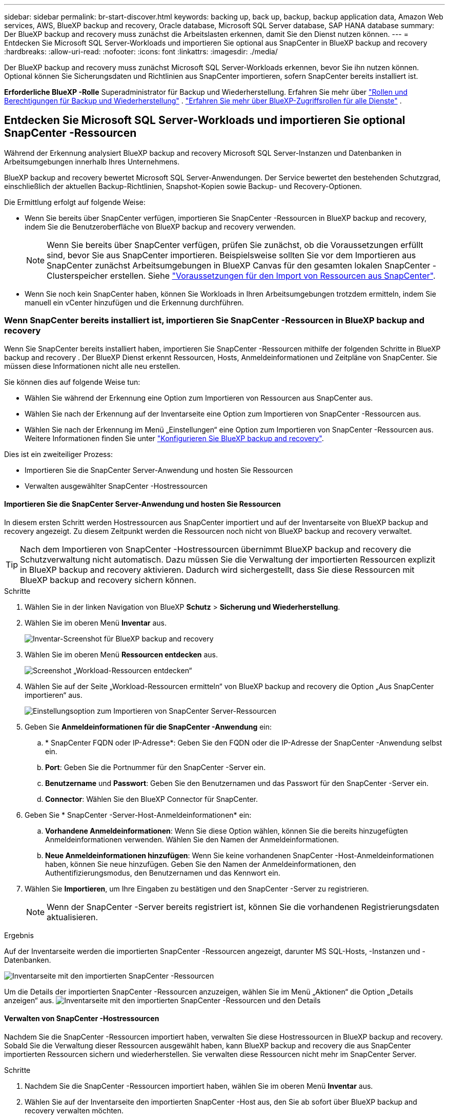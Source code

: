 ---
sidebar: sidebar 
permalink: br-start-discover.html 
keywords: backing up, back up, backup, backup application data, Amazon Web services, AWS, BlueXP backup and recovery, Oracle database, Microsoft SQL Server database, SAP HANA database 
summary: Der BlueXP backup and recovery muss zunächst die Arbeitslasten erkennen, damit Sie den Dienst nutzen können. 
---
= Entdecken Sie Microsoft SQL Server-Workloads und importieren Sie optional aus SnapCenter in BlueXP backup and recovery
:hardbreaks:
:allow-uri-read: 
:nofooter: 
:icons: font
:linkattrs: 
:imagesdir: ./media/


[role="lead"]
Der BlueXP backup and recovery muss zunächst Microsoft SQL Server-Workloads erkennen, bevor Sie ihn nutzen können. Optional können Sie Sicherungsdaten und Richtlinien aus SnapCenter importieren, sofern SnapCenter bereits installiert ist.

*Erforderliche BlueXP -Rolle* Superadministrator für Backup und Wiederherstellung. Erfahren Sie mehr über link:reference-roles.html["Rollen und Berechtigungen für Backup und Wiederherstellung"] .  https://docs.netapp.com/us-en/bluexp-setup-admin/reference-iam-predefined-roles.html["Erfahren Sie mehr über BlueXP-Zugriffsrollen für alle Dienste"^] .



== Entdecken Sie Microsoft SQL Server-Workloads und importieren Sie optional SnapCenter -Ressourcen

Während der Erkennung analysiert BlueXP backup and recovery Microsoft SQL Server-Instanzen und Datenbanken in Arbeitsumgebungen innerhalb Ihres Unternehmens.

BlueXP backup and recovery bewertet Microsoft SQL Server-Anwendungen. Der Service bewertet den bestehenden Schutzgrad, einschließlich der aktuellen Backup-Richtlinien, Snapshot-Kopien sowie Backup- und Recovery-Optionen.

Die Ermittlung erfolgt auf folgende Weise:

* Wenn Sie bereits über SnapCenter verfügen, importieren Sie SnapCenter -Ressourcen in BlueXP backup and recovery, indem Sie die Benutzeroberfläche von BlueXP backup and recovery verwenden.
+

NOTE: Wenn Sie bereits über SnapCenter verfügen, prüfen Sie zunächst, ob die Voraussetzungen erfüllt sind, bevor Sie aus SnapCenter importieren. Beispielsweise sollten Sie vor dem Importieren aus SnapCenter zunächst Arbeitsumgebungen in BlueXP Canvas für den gesamten lokalen SnapCenter -Clusterspeicher erstellen. Siehe link:concept-start-prereq-snapcenter-import.html["Voraussetzungen für den Import von Ressourcen aus SnapCenter"].

* Wenn Sie noch kein SnapCenter haben, können Sie Workloads in Ihren Arbeitsumgebungen trotzdem ermitteln, indem Sie manuell ein vCenter hinzufügen und die Erkennung durchführen.




=== Wenn SnapCenter bereits installiert ist, importieren Sie SnapCenter -Ressourcen in BlueXP backup and recovery

Wenn Sie SnapCenter bereits installiert haben, importieren Sie SnapCenter -Ressourcen mithilfe der folgenden Schritte in BlueXP backup and recovery . Der BlueXP Dienst erkennt Ressourcen, Hosts, Anmeldeinformationen und Zeitpläne von SnapCenter. Sie müssen diese Informationen nicht alle neu erstellen.

Sie können dies auf folgende Weise tun:

* Wählen Sie während der Erkennung eine Option zum Importieren von Ressourcen aus SnapCenter aus.
* Wählen Sie nach der Erkennung auf der Inventarseite eine Option zum Importieren von SnapCenter -Ressourcen aus.
* Wählen Sie nach der Erkennung im Menü „Einstellungen“ eine Option zum Importieren von SnapCenter -Ressourcen aus. Weitere Informationen finden Sie unter link:br-start-configure.html["Konfigurieren Sie BlueXP backup and recovery"].


Dies ist ein zweiteiliger Prozess:

* Importieren Sie die SnapCenter Server-Anwendung und hosten Sie Ressourcen
* Verwalten ausgewählter SnapCenter -Hostressourcen




==== Importieren Sie die SnapCenter Server-Anwendung und hosten Sie Ressourcen

In diesem ersten Schritt werden Hostressourcen aus SnapCenter importiert und auf der Inventarseite von BlueXP backup and recovery angezeigt. Zu diesem Zeitpunkt werden die Ressourcen noch nicht von BlueXP backup and recovery verwaltet.


TIP: Nach dem Importieren von SnapCenter -Hostressourcen übernimmt BlueXP backup and recovery die Schutzverwaltung nicht automatisch. Dazu müssen Sie die Verwaltung der importierten Ressourcen explizit in BlueXP backup and recovery aktivieren. Dadurch wird sichergestellt, dass Sie diese Ressourcen mit BlueXP backup and recovery sichern können.

.Schritte
. Wählen Sie in der linken Navigation von BlueXP *Schutz* > *Sicherung und Wiederherstellung*.
. Wählen Sie im oberen Menü *Inventar* aus.
+
image:screen-br-inventory.png["Inventar-Screenshot für BlueXP backup and recovery"]

. Wählen Sie im oberen Menü *Ressourcen entdecken* aus.
+
image:../media/screen-br-discover-workloads.png["Screenshot „Workload-Ressourcen entdecken“"]

. Wählen Sie auf der Seite „Workload-Ressourcen ermitteln“ von BlueXP backup and recovery die Option „Aus SnapCenter importieren“ aus.
+
image:../media/screen-br-discover-import-snapcenter.png["Einstellungsoption zum Importieren von SnapCenter Server-Ressourcen"]

. Geben Sie *Anmeldeinformationen für die SnapCenter -Anwendung* ein:
+
.. * SnapCenter FQDN oder IP-Adresse*: Geben Sie den FQDN oder die IP-Adresse der SnapCenter -Anwendung selbst ein.
.. *Port*: Geben Sie die Portnummer für den SnapCenter -Server ein.
.. *Benutzername* und *Passwort*: Geben Sie den Benutzernamen und das Passwort für den SnapCenter -Server ein.
.. *Connector*: Wählen Sie den BlueXP Connector für SnapCenter.


. Geben Sie * SnapCenter -Server-Host-Anmeldeinformationen* ein:
+
.. *Vorhandene Anmeldeinformationen*: Wenn Sie diese Option wählen, können Sie die bereits hinzugefügten Anmeldeinformationen verwenden. Wählen Sie den Namen der Anmeldeinformationen.
.. *Neue Anmeldeinformationen hinzufügen*: Wenn Sie keine vorhandenen SnapCenter -Host-Anmeldeinformationen haben, können Sie neue hinzufügen. Geben Sie den Namen der Anmeldeinformationen, den Authentifizierungsmodus, den Benutzernamen und das Kennwort ein.


. Wählen Sie *Importieren*, um Ihre Eingaben zu bestätigen und den SnapCenter -Server zu registrieren.
+

NOTE: Wenn der SnapCenter -Server bereits registriert ist, können Sie die vorhandenen Registrierungsdaten aktualisieren.



.Ergebnis
Auf der Inventarseite werden die importierten SnapCenter -Ressourcen angezeigt, darunter MS SQL-Hosts, -Instanzen und -Datenbanken.

image:../media/screen-br-inventory.png["Inventarseite mit den importierten SnapCenter -Ressourcen"]

Um die Details der importierten SnapCenter -Ressourcen anzuzeigen, wählen Sie im Menü „Aktionen“ die Option „Details anzeigen“ aus. image:../media/screen-br-inventory-details.png["Inventarseite mit den importierten SnapCenter -Ressourcen und den Details"]



==== Verwalten von SnapCenter -Hostressourcen

Nachdem Sie die SnapCenter -Ressourcen importiert haben, verwalten Sie diese Hostressourcen in BlueXP backup and recovery. Sobald Sie die Verwaltung dieser Ressourcen ausgewählt haben, kann BlueXP backup and recovery die aus SnapCenter importierten Ressourcen sichern und wiederherstellen. Sie verwalten diese Ressourcen nicht mehr im SnapCenter Server.

.Schritte
. Nachdem Sie die SnapCenter -Ressourcen importiert haben, wählen Sie im oberen Menü *Inventar* aus.
. Wählen Sie auf der Inventarseite den importierten SnapCenter -Host aus, den Sie ab sofort über BlueXP backup and recovery verwalten möchten.
+
image:../media/screen-br-inventory.png["Inventarseite mit den importierten SnapCenter -Ressourcen"]

. Wählen Sie das Symbol Aktionen image:../media/icon-action.png["Aktionsoption"] > *Details anzeigen*, um die Arbeitslastdetails anzuzeigen.
+
image:../media/screen-br-inventory-manage-option.png["Inventarseite mit den importierten SnapCenter -Ressourcen und der Option „Verwalten“"]

. Wählen Sie auf der Seite Inventar > Arbeitsauslastung das Symbol Aktionen image:../media/icon-action.png["Aktionsoption"] > *Verwalten*, um die Seite „Host verwalten“ anzuzeigen.
. Wählen Sie *Verwalten*.
. Wählen Sie auf der Seite „Host verwalten“ entweder die Verwendung eines vorhandenen vCenters oder das Hinzufügen eines neuen vCenters aus.
. Wählen Sie *Verwalten*.
+
Auf der Inventarseite werden die neu verwalteten SnapCenter -Ressourcen angezeigt.



Sie können optional einen Bericht über die verwalteten Ressourcen erstellen, indem Sie im Menü „Aktionen“ die Option „Berichte erstellen“ auswählen.



==== Importieren Sie SnapCenter -Ressourcen nach der Erkennung von der Inventarseite

Wenn Sie bereits Ressourcen entdeckt haben, können Sie SnapCenter -Ressourcen von der Inventarseite importieren.

.Schritte
. Wählen Sie in der linken Navigation von BlueXP *Schutz* > *Sicherung und Wiederherstellung*.
. Wählen Sie im oberen Menü *Inventar* aus.
+
image:../media/screen-br-inventory.png["Inventarseite"]

. Wählen Sie auf der Inventarseite * SnapCenter -Ressourcen importieren* aus.
. Befolgen Sie die Schritte im Abschnitt * SnapCenter -Ressourcen importieren* oben, um SnapCenter -Ressourcen zu importieren.




=== Wenn Sie SnapCenter nicht installiert haben, fügen Sie ein vCenter hinzu und entdecken Sie Ressourcen

Falls SnapCenter noch nicht installiert ist, fügen Sie vCenter-Informationen hinzu und lassen Sie BlueXP backup and recovery Workloads ermitteln. Wählen Sie in jedem BlueXP Connector die Arbeitsumgebungen aus, in denen Sie Workloads ermitteln möchten.

.Schritte
. Wählen Sie in der linken Navigation von BlueXP *Schutz* > *Sicherung und Wiederherstellung*.
+
Wenn Sie sich zum ersten Mal bei diesem Dienst anmelden und bereits über eine Arbeitsumgebung in BlueXP verfügen, aber noch keine Ressourcen entdeckt haben, wird die Zielseite „Willkommen beim neuen BlueXP backup and recovery“ angezeigt und bietet die Option „Ressourcen entdecken“.

+
image:screen-br-landing-discover-import-buttons.png["Screenshot der Zielseite für BlueXP blueXP Backup und Wiederherstellung ohne erkannte Ressourcen"]

. Wählen Sie *Ressourcen entdecken*.
+
image:screen-br-discover-workloads.png["Screenshot „Workload-Ressourcen entdecken“"]

. Geben Sie die folgenden Informationen ein:
+
.. *Workload-Typ*: Für diese Version ist nur Microsoft SQL Server verfügbar.
.. *vCenter-Einstellungen*: Wählen Sie ein vorhandenes vCenter aus oder fügen Sie ein neues hinzu. Um ein neues vCenter hinzuzufügen, geben Sie den FQDN oder die IP-Adresse, den Benutzernamen, das Kennwort, den Port und das Protokoll des vCenters ein.
+

TIP: Wenn Sie vCenter-Informationen eingeben, geben Sie sowohl die vCenter-Einstellungen als auch die Host-Registrierung ein. Wenn Sie hier vCenter-Informationen hinzugefügt oder eingegeben haben, müssen Sie anschließend auch die Plug-In-Informationen unter „Erweiterte Einstellungen“ hinzufügen.

.. *Hostregistrierung*: Wählen Sie *Anmeldeinformationen hinzufügen* und geben Sie Informationen zu den Hosts ein, die die Workloads enthalten, die Sie ermitteln möchten.
+

TIP: Wenn Sie einen eigenständigen Server und keinen vCenter-Server hinzufügen, geben Sie nur die Hostinformationen ein.



. Wählen Sie * Entdecken*.
+

TIP: Dieser Vorgang kann einige Minuten dauern.

. Fahren Sie mit den erweiterten Einstellungen fort.




==== Legen Sie während der Erkennung erweiterte Einstellungsoptionen fest und installieren Sie das Plugin

Mit den erweiterten Einstellungen können Sie den Plugin-Agenten manuell auf allen registrierten Servern installieren. Dadurch können Sie alle SnapCenter -Workloads in BlueXP backup and recovery importieren und dort Backups und Wiederherstellungen verwalten. BlueXP backup and recovery zeigt die erforderlichen Schritte zur Installation des Plugins.

.Schritte
. Fahren Sie auf der Seite „Ressourcen entdecken“ mit den erweiterten Einstellungen fort, indem Sie rechts auf den Pfeil nach unten klicken.
+
image:screen-br-discover-workloads-newly-discovered2.png["Screenshot der neu entdeckten Arbeitsumgebungen"]

. Geben Sie auf der Seite „Workload-Ressourcen ermitteln“ die folgenden Informationen ein.
+
** *Plug-in-Portnummer eingeben*: Geben Sie die Portnummer ein, die das Plug-in verwendet.
** *Installationspfad*: Geben Sie den Pfad ein, in dem das Plugin installiert wird.


. Wenn Sie den SnapCenter -Agenten manuell installieren möchten, aktivieren Sie die Kontrollkästchen für die folgenden Optionen:
+
** *Manuelle Installation verwenden*: Aktivieren Sie dieses Kontrollkästchen, um das Plugin manuell zu installieren.
** *Alle Hosts im Cluster hinzufügen*: Aktivieren Sie dieses Kontrollkästchen, um während der Erkennung alle Hosts im Cluster zur BlueXP backup and recovery hinzuzufügen.
** *Optionale Vorinstallationsprüfungen überspringen*: Aktivieren Sie dieses Kontrollkästchen, um optionale Vorinstallationsprüfungen zu überspringen. Dies ist beispielsweise sinnvoll, wenn Sie wissen, dass sich Speicher- oder Speicherplatzanforderungen in naher Zukunft ändern und Sie das Plugin jetzt installieren möchten.


. Wählen Sie * Entdecken*.




==== Weiter zum BlueXP backup and recovery -Dashboard

. Um das BlueXP backup and recovery anzuzeigen, wählen Sie im oberen Menü *Dashboard*.
. Überprüfen Sie den Zustand des Datenschutzes. Die Anzahl der gefährdeten oder geschützten Workloads steigt basierend auf den neu erkannten, geschützten und gesicherten Workloads.
+
image:screen-br-dashboard2.png["BlueXP backup and recovery -Dashboard"]

+
link:br-use-dashboard.html["Erfahren Sie, was Ihnen das Dashboard anzeigt"].


